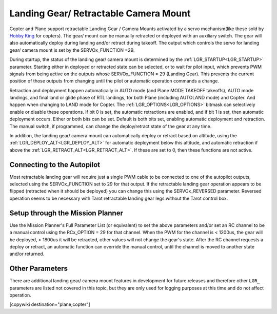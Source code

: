 .. _common-landing-gear:

======================================
Landing Gear/ Retractable Camera Mount
======================================

Copter and Plane support retractable Landing Gear / Camera Mounts activated by a servo mechanism(like these sold by `Hobby King <https://hobbyking.com/en_us/quanum-600-class-quick-release-universal-retractable-gear-set-680uc-pro-hexa-copter.html?___store=en_us>`__ for copters).
The gear/ mount can be manually retracted or deployed with an auxiliary switch.
The gear will also automatically deploy during landing and/or retract during takeoff.
The output which controls the servo for landing gear/ camera mount is set by the SERVOx_FUNCTION =29.

During startup, the status of the landing gear/ camera mount is determined by the :ref:`LGR_STARTUP<LGR_STARTUP>`  parameter. Starting either in deployed or retracted state can be selected, or to wait for pilot input, which prevents PWM signals from being active on the outputs whose SERVOx_FUNCTION = 29 (Landing Gear). This prevents the current position of those outputs from changing until the pilot or automatic operation commands a change.

Retraction and deployment happen automatically in AUTO mode (and Plane MODE TAKEOFF takeoffs), AUTO mode landings, and final land or glide phase of RTL landings, for both Plane (including AUTOLAND mode) and Copter. And happen when changing to LAND mode for Copter. The :ref:`LGR_OPTIONS<LGR_OPTIONS>` bitmask can selectively enable or disable these operations. If bit 0 is set, the automatic retractions are enabled, and if bit 1 is set, then automatic deployment occurs. Either or both bits can be set. Default is both bits set, enabling automatic deployment and retraction. The manual switch, if programmed, can change the deploy/retract state of the gear at any time.

In addition, the landing gear/ camera mount can automatically deploy or retract based on altitude, using the :ref:`LGR_DEPLOY_ALT<LGR_DEPLOY_ALT>` for automatic deployment below this altitude, and automatic retraction if above the :ref:`LGR_RETRACT_ALT<LGR_RETRACT_ALT>`. If these are set to 0, then these functions are not active.


.. image:: ../../../images/LandingGear_HobbyKing.jpg
    :target: ../_images/LandingGear_HobbyKing.jpg

Connecting to the Autopilot
===================================

Most retractable landing gear will require just a single PWM cable to be
connected to one of the autopilot outputs, selected using the SERVOx_FUNCTION set to 29 for that output.
If the retractable landing gear operation appears to be flipped (retracted when it should be deployed) you can change this using the SERVOx_REVERSED parameter.
Reversed operation seems to be necessary with Tarot retractable landing gear legs without the Tarot control box.

Setup through the Mission Planner
=================================

Use the Mission Planner's Full Parameter List (or equivalent) to set the
above parameters and/or set an RC channel to be a manual control using the RCx_OPTION = 29 for that channel. When the PWM for the channel is < 1200us, the gear will be deployed, > 1800us it will be retracted, other values will not change the gear's state. After the RC channel requests a deploy or retract, an automatic function can override the manual control, until the channel is moved to another state and/or returned.

Other Parameters
================

There are additional landing gear/ camera mount features in development for future releases and therefore other ``LGR_`` parameters are listed not covered in this topic, but they are only used for logging purposes at this time and do not affect operation.

[copywiki destination="plane,copter"]
